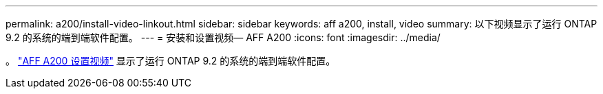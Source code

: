 ---
permalink: a200/install-video-linkout.html 
sidebar: sidebar 
keywords: aff a200, install, video 
summary: 以下视频显示了运行 ONTAP 9.2 的系统的端到端软件配置。 
---
= 安装和设置视频— AFF A200
:icons: font
:imagesdir: ../media/


。 link:https://youtu.be/WAE0afWhj1c["AFF A200 设置视频"^] 显示了运行 ONTAP 9.2 的系统的端到端软件配置。
